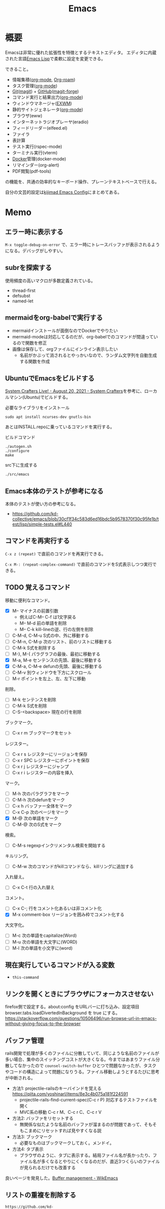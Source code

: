:PROPERTIES:
:ID:       1ad8c3d5-97ba-4905-be11-e6f2626127ad
:header-args+: :wrap :results raw
:END:
#+title: Emacs
* 概要
Emacsは非常に優れた拡張性を特徴とするテキストエディタ。
エディタに内蔵された言語[[id:c7e81fac-9f8b-4538-9851-21d4ff3c2b08][Emacs Lisp]]で柔軟に設定を変更できる。

できること。

- 情報集積([[id:7e85e3f3-a6b9-447e-9826-307a3618dac8][org-mode]], [[id:815a2c31-7ddb-40ad-bae0-f84e1cfd8de1][Org-roam]])
- タスク管理([[id:7e85e3f3-a6b9-447e-9826-307a3618dac8][org-mode]])
- [[id:90c6b715-9324-46ce-a354-63d09403b066][Git]]([[id:5ba43a42-93cb-48fa-8578-0558c757493f][magit]]) + [[id:6b889822-21f1-4a3e-9755-e3ca52fa0bc4][GitHub]]([[id:4a80d381-2620-40dc-8588-cda910c3d785][magit-forge]])
- コマンド実行と結果出力([[id:7e85e3f3-a6b9-447e-9826-307a3618dac8][org-mode]])
- ウィンドウマネージャ([[id:eb196529-bdbd-48c5-9d5b-a156fe5c2f41][EXWM]])
- 静的サイトジェネレータ([[id:7e85e3f3-a6b9-447e-9826-307a3618dac8][org-mode]])
- ブラウザ(eww)
- インターネットラジオプレーヤ(eradio)
- フィードリーダー(elfeed.el)
- ファイラ
- 表計算
- テスト実行(rspec-mode)
- ターミナル実行(vterm)
- [[id:1658782a-d331-464b-9fd7-1f8233b8b7f8][Docker]]管理(docker-mode)
- リマインダー(org-alert)
- PDF閲覧(pdf-tools)

の機能を、共通の効率的なキーボード操作、プレーンテキストベースで行える。

自分の文芸的設定は[[https://kijimad.github.io/.emacs.d/][kijimad Emacs Config]]にまとめてある。
* Memo
** エラー時に表示する
~M-x toggle-debug-on-error~ で、エラー時にトレースバッファが表示されるようになる。デバッグがしやすい。

** subrを探索する
使用頻度の高いマクロが多数定義されている。

- thread-first
- defsubst
- named-let

** mermaidをorg-babelで実行する
:PROPERTIES:
:Effort:   1:00
:END:
:LOGBOOK:
CLOCK: [2023-02-05 Sun 17:58]--[2023-02-05 Sun 18:23] =>  0:25
CLOCK: [2023-02-05 Sun 17:32]--[2023-02-05 Sun 17:57] =>  0:25
CLOCK: [2023-02-05 Sun 17:15]--[2023-02-05 Sun 17:32] =>  0:17
:END:

- mermaidインストールが面倒なのでDockerでやりたい
- mermaid-modeは対応してるのだが、org-babelでのコマンドが間違っているので関数を修正
- 画像は保存して、orgファイルにインライン表示したい
  - 名前がかぶって消されるとやっかいなので、ランダム文字列を自動生成する関数を作成

** UbuntuでEmacsをビルドする
[[https://systemcrafters.net/live-streams/august-20-2021/][System Crafters Live! - August 20, 2021 - System Crafters]]を参考に、ローカルマシン(Ubuntu)でビルドする。

#+caption: 必要なライブラリをインストール
#+begin_src shell
  sudo apt install ncurses-dev gnutls-bin
#+end_src

あとはINSTALL.repoに乗っているコマンドを実行する。

#+caption: ビルドコマンド
#+begin_src shell
./autogen.sh
./configure
make
#+end_src

#+caption: src下に生成する
#+begin_src emacs-lisp
./src/emacs
#+end_src

** Emacs本体のテストが参考になる
本体のテストが使い方の参考になる。
- https://github.com/kd-collective/emacs/blob/30cf1f34c583d6ed16bdc5b9578370f30c95fe1b/test/lisp/simple-tests.el#L440

** コマンドを再実行する
~C-x z (repeat)~ で直前のコマンドを再実行できる。

~C-x M-: (repeat-complex-command)~ で直前のコマンドをS式表示しつつ実行できる。
** TODO 覚えるコマンド
:LOGBOOK:
CLOCK: [2022-10-09 Sun 22:46]--[2022-10-09 Sun 23:11] =>  0:25
CLOCK: [2022-09-26 Mon 10:39]--[2022-09-26 Mon 11:04] =>  0:25
CLOCK: [2022-09-26 Mon 10:04]--[2022-09-26 Mon 10:29] =>  0:25
:END:
移動に便利なコマンド。

- [X] M-- マイナスの前置引数
  - 例えばC-M-- C-f は1文字戻る
  - M-- M-d 前の単語を削除
  - M-- C-k kill-lineの逆、行の左側を削除
- [ ] C-M-d, C-M-u S式の中、外に移動する
- [ ] C-M-n, C-M-p 次のリスト、前のリストに移動する
- [ ] C-M-k S式を削除する
- [ ]  M-}, M-{ パラグラフの最後、最初に移動する
- [X] M-a, M-e センテンスの先頭、最後に移動する
- [X] C-M-a, C-M-e defunの先頭、最後に移動する
- [ ] C-M-v 別ウィンドウを下方にスクロール
- [ ] M-r ポイントを左上、左、左下に移動

削除。

- [ ] M-k センテンスを削除
- [ ] C-M-k S式を削除
- [ ] C-S-<backspace> 現在の行を削除

ブックマーク。

- [ ]  C-x r m ブックマークをセット

レジスター。

- [ ] C-x r s レジスターにリージョンを保存
- [ ] C-x r SPC レジスターにポイントを保存
- [ ] C-x r j レジスターにジャンプ
- [ ] C-x r i レジスターの内容を挿入

マーク。

- [ ] M-h 次のパラグラフをマーク
- [ ] C-M-h 次のdefunをマーク
- [ ] C-x h バッファー全体をマーク
- [ ] C-x C-p 次のページをマーク
- [X] M-@ 次の単語をマーク
- [ ] C-M-@ 次のS式をマーク

検索。

- [ ] C-M-s regexpインクリメンタル検索を開始する

キルリング。

- [ ] C-M-w 次のコマンドがkillコマンドなら、killリングに追加する

入れ替え。

- [ ] C-x C-t 行の入れ替え

コメント。

- [ ] C-x C-; 行をコメント化あるいは非コメント化
- [X] M-x comment-box リージョンを囲み枠でコメント化する

大文字化。

- [ ] M-c 次の単語をcapitalize(Word)
- [ ] M-u 次の単語を大文字に(WORD)
- [ ] M-l 次の単語を小文字に(word)

** 現在実行しているコマンドが入る変数
- ~this-command~
** リンクを開くときにブラウザにフォーカスさせない
firefox側で設定する。about:config をURLバーに打ち込み、設定項目 browser.tabs.loadDivertedInBackground を true にする。
https://stackoverflow.com/questions/10506496/run-browse-url-in-emacs-without-giving-focus-to-the-browser
** バッファ管理
rails開発で処理が多くのファイルに分散していて、同じような名前のファイルが多い場合、集中のスイッチングコストが大きくなる。今まではあまりファイル分散してなかったので ~counsel-switch-buffer~ ひとつで問題なかったが、タスクやコードの構造によって問題になりうる。ファイル移動しようとするたびに思考が中断される。

- 方法1: projectile-railsのキーバインドを覚える https://qiita.com/yoshinarl/items/8e3c4b075a181f224591
  - projectile-rails-find-current-spec(C-c r P) 対応するテストファイルを開く
  - MVC系の移動 C-c r M、C-c r C、C-c r V
- 方法2: バッファをリセットする
  - 無関係な似たような名前のバッファが溜まるのが問題であって、そもそもこまめにリセットすれば見やすくなる説
- 方法3: ブックマーク
  - 必要なものはブックマークしておく。メンドイ。
- 方法4: タブ表示
  - ブラウザのように、タブに表示する。結局ファイル名が長かったり、ファイル名が多くなるとやりにくくなるのだが、直近3つくらいのファイルが見られるだけでも改善する

良いページを発見した。[[https://wikemacs.org/wiki/Buffer_management][Buffer management - WikEmacs]]
** リストの重複を削除する

#+begin_src git-permalink
https://github.com/kd-collective/emacs/blob/30cf1f34c583d6ed16bdc5b9578370f30c95fe1b/lisp/subr.el#L731-L751
#+end_src

#+RESULTS:
#+begin_results emacs-lisp
(defun delete-dups (list)
  "Destructively remove `equal' duplicates from LIST.
Store the result in LIST and return it.  LIST must be a proper list.
Of several `equal' occurrences of an element in LIST, the first
one is kept.  See `seq-uniq' for non-destructive operation."
  (let ((l (length list)))
    (if (> l 100)
        (let ((hash (make-hash-table :test #'equal :size l))
              (tail list) retail)
          (puthash (car list) t hash)
          (while (setq retail (cdr tail))
            (let ((elt (car retail)))
              (if (gethash elt hash)
                  (setcdr tail (cdr retail))
                (puthash elt t hash)
                (setq tail retail)))))
      (let ((tail list))
        (while tail
          (setcdr tail (delete (car tail) (cdr tail)))
          (setq tail (cdr tail))))))
  list)
#+end_results

*** 100以下の処理

リストの長さによって処理が分岐していることがわかる。まず100行以下での処理を見る。

#+caption: 100行以下の処理
#+begin_src emacs-lisp
(let ((tail list))
        (while tail
          (setcdr tail (delete (car tail) (cdr tail)))
          (setq tail (cdr tail))))
#+end_src

これで重複削除になるのか、と不思議な感じがする。不明な関数を調べる。

*** setcdr
[[https://ayatakesi.github.io/emacs/24.5/elisp_html/Setcdr.html][Setcdr (GNU Emacs Lisp Reference Manual)]]

setcdrが非常に重要な処理をしているように見えるので調べる。

#+begin_src emacs-lisp
  (setq x '(1 2 3))
  (setcdr x '(4))
  x
#+end_src

#+RESULTS:
#+begin_results
(1 4)
#+end_results

コンスセルのcdrを変更することで、他のリストに置き換える働きをする。

*** delete

#+begin_src emacs-lisp
  (setq x '(1 2 3 4))
  (delete x '(3))
  x
#+end_src

#+RESULTS:
#+begin_results
(1 2 3 4)
#+end_results

*** 処理に戻る

本筋に戻る。

#+caption: 抜粋。削除
#+begin_src emacs-lisp
  (delete (car tail) (cdr tail))
#+end_src

は、値を決めて(car tail)、それをリストから取り除く。
例) '(1 1 2 3) -> '(2 3) になる。carの1を取り上げて、cdrに含まれる1を削除する。

#+caption: 抜粋。連結
#+begin_src emacs-lisp
(setcdr tail (delete (car tail) (cdr tail)))
#+end_src

そしてsetcdrによって、1つになった値と残りの値を連結する。
'(1) + '(2 3) -> '(1 2 3)

#+caption: 次ループに向けて
#+begin_src emacs-lisp
(setq tail (cdr tail))
#+end_src

次の値を計算するために、単独になった値を除いたリストにする。
'(1 2 3) -> '(2 3)

ここでは、tailだけが次の計算に向けて再代入されたのであって、値の元になったlistは再代入されずに'(1 2 3)が入ったままになっている。すべての計算が終わったあとlistを評価すれば、望みの値が得られる。tailはループ用で、最終的にnilになる。

*** ハッシュテーブルを使うバージョン

リストの要素が100より大きいとき、ハッシュテーブルを使う実装になっている。100は何基準だろうか。

#+caption: ハッシュテーブルを使う
#+begin_src emacs-lisp
  (let ((hash (make-hash-table :test #'equal :size l))
        (tail list) retail)
    (puthash (car list) t hash)
    (while (setq retail (cdr tail))
      (let ((elt (car retail)))
        (if (gethash elt hash)
            (setcdr tail (cdr retail))
          (puthash elt t hash)
          (setq tail retail)))))
#+end_src

- ハッシュにすでに入っている値であれば、その要素を取り除いて次の探索へ
- ハッシュに入っていなければ登録して次の探索

この方法だとループは多いけど、メモリ消費がとても少ないということか。一度のループで比較するのは最初の要素とハッシュの要素だけだ。

** インライン展開するdefsubst
[[https://www.mew.org/~kazu/doc/elisp/defsubst.html][Emacs Lisp]]
defsubstで定義した関数はbyte compileのときにインライン展開される。つまり、コンパイルして関数実行時の関数呼び出しのコストがなくなり高速になる。頻繁に用いられる小さな関数で有効。

#+caption: defunで定義した場合は、lst plus2と、関数名がそのまま表示され、インライン展開されない
#+begin_src emacs-lisp
  (defun plus2 (x)
    (+ x 2))
  (byte-compile 'plus2)

  (defun foo (lst)
    (plus2 lst))
  (byte-compile 'foo)
#+end_src
p
#+RESULTS:
#+begin_results
#[(lst) "\301!\207" [lst plus2] 2]
#+end_results

#+caption: plus2をdefsubstに変更する。関数の中身lst x 2とインライン展開されていることがわかる
#+begin_src emacs-lisp
  (defsubst plus2 (x)
    (+ x 2))
  (byte-compile 'plus2)

  (defun foo (lst)
    (plus2 lst))
  (byte-compile 'foo)
#+end_src

#+RESULTS:
#+begin_results
#[(lst) "\211\302\\)\207" [lst x 2] 3]
#+end_results

#+caption: optimizerをつけていることがわかる
#+begin_src git-permalink
https://github.com/kd-collective/emacs/blob/30cf1f34c583d6ed16bdc5b9578370f30c95fe1b/lisp/emacs-lisp/byte-run.el#L480-L495
#+end_src

#+RESULTS:
#+begin_results emacs-lisp
(defmacro defsubst (name arglist &rest body)
  "Define an inline function.  The syntax is just like that of `defun'.

\(fn NAME ARGLIST &optional DOCSTRING DECL &rest BODY)"
  (declare (debug defun) (doc-string 3) (indent 2))
  (or (memq (get name 'byte-optimizer)
	    '(nil byte-compile-inline-expand))
      (error "`%s' is a primitive" name))
  `(prog1
       (defun ,name ,arglist ,@body)
     (eval-and-compile
       ;; Never native-compile defsubsts as we need the byte
       ;; definition in `byte-compile-unfold-bcf' to perform the
       ;; inlining (Bug#42664, Bug#43280, Bug#44209).
       ,(byte-run--set-speed name nil -1)
       (put ',name 'byte-optimizer 'byte-compile-inline-expand))))
#+end_results

** 編集関数ファイルsimple.el
/lisp/simple.elには基本的な編集関数がある。

#+begin_src git-permalink
https://github.com/kd-collective/emacs/blob/30cf1f34c583d6ed16bdc5b9578370f30c95fe1b/lisp/simple.el#L1
#+end_src

#+RESULTS:
#+begin_results
;;; simple.el --- basic editing commands for Emacs  -*- lexical-binding: t -*-
#+end_results

** 正規表現置換
入れ替えとかしたい。
** 検索結果に対する置換 counsel-git-grep-query-replace
counsel-git-grep したあとに counsel-git-grep-query-replace(M-q)することで、git grepした結果に対して置換をかけられる。
** message関数はどう動いているか
CLOSED: [2022-07-17 Sun 23:43]
:LOGBOOK:
CLOCK: [2022-07-17 Sun 23:19]--[2022-07-17 Sun 23:43] =>  0:24
CLOCK: [2022-07-17 Sun 22:50]--[2022-07-17 Sun 23:15] =>  0:25
CLOCK: [2022-07-15 Fri 00:01]--[2022-07-15 Fri 00:26] =>  0:25
CLOCK: [2022-07-12 Tue 23:44]--[2022-07-13 Wed 00:09] =>  0:25
:END:

message関数はメッセージをmessageバッファ、モードラインに表示する関数である。フォーマットを指定できる機能もある。これはどうやって動いているのだろうか。Lispの形をしたC言語で定義されている。

#+caption: コード。読みやすくするためにコメントを削除・追加している
#+begin_src git-permalink
https://github.com/kd-collective/emacs/blob/d983e080e027bd7b680b1e40ccfa0c71d6a3cd94/src/editfns.c#L2849-L2884
#+end_src

#+RESULTS:
#+begin_results C
DEFUN ("message", Fmessage, Smessage, 1, MANY, 0,
       doc: /* Display a message at the bottom of the screen.
  (ptrdiff_t nargs, Lisp_Object *args)
{
  if (NILP (args[0])
      || (STRINGP (args[0])
	  && SBYTES (args[0]) == 0))
    {
      ;; 最初の引数(表示文字列)がないときはクリア
      message1 (0);
      return args[0];
    }
  else
    ;; 引数があるとき、オプションをLisp Objectにして関数に渡す
    {
      Lisp_Object val = Fformat_message (nargs, args); ;; フォーマット
      message3 (val); ;; 表示
      return val;;
    }
}
#+end_results

文字列のときはそのまま表示し、フォーマットが必要なときはフォーマットする、ということか。message3とmessage1の違いは何。この関数名の意味。

#+caption: messageの定義
#+begin_src git-permalink
https://github.com/kd-collective/emacs/blob/d983e080e027bd7b680b1e40ccfa0c71d6a3cd94/src/xdisp.c#L11588-L11608
#+end_src

#+RESULTS:
#+begin_results C
void
message3 (Lisp_Object m)
{
  clear_message (true, true); // メッセージ削除
  cancel_echoing (); // エコーエリアをリセット

  /* First flush out any partial line written with print.  */
  message_log_maybe_newline ();
  if (STRINGP (m))
    {
      ptrdiff_t nbytes = SBYTES (m);
      bool multibyte = STRING_MULTIBYTE (m);
      char *buffer;
      USE_SAFE_ALLOCA;
      SAFE_ALLOCA_STRING (buffer, m);
      message_dolog (buffer, nbytes, true, multibyte); // 本筋の処理
      SAFE_FREE ();
    }
  if (! inhibit_message)
    message3_nolog (m);
}
#+end_results

本筋はmessage_dologを呼ぶこと。ほかはそのための準備とか、オプションに対応してる部分。

#+caption: message1はmessage3によって定義される
#+begin_src git-permalink
https://github.com/kd-collective/emacs/blob/d983e080e027bd7b680b1e40ccfa0c71d6a3cd94/src/xdisp.c#L11693-L11697
#+end_src

#+RESULTS:
#+begin_results C
void
message1 (const char *m)
{
  message3 (m ? build_unibyte_string (m) : Qnil);
}
#+end_results

#+caption: 改行を入れる処理。message_dologに空文字と改行オプションを指定して、改行する
#+begin_src git-permalink
https://github.com/kd-collective/emacs/blob/30cf1f34c583d6ed16bdc5b9578370f30c95fe1b/src/xdisp.c#L11430-L11435
#+end_src

#+RESULTS:
#+begin_results C
void
message_log_maybe_newline (void)
{
  if (message_log_need_newline)
    message_dolog ("", 0, true, false);
}
#+end_results

#+caption: message_dologする前に呼び出してる関数
#+begin_src git-permalink
https://github.com/kd-collective/emacs/blob/30cf1f34c583d6ed16bdc5b9578370f30c95fe1b/src/lisp.h#L5292-L5294
#+end_src

#+RESULTS:
#+begin_results C
#define USE_SAFE_ALLOCA			\
  ptrdiff_t sa_avail = MAX_ALLOCA;	\
  specpdl_ref sa_count = SPECPDL_INDEX ()
#+end_results

#+caption: message_dologする前に呼び出してる関数2。memcpyでメモリをコピーする
#+begin_src git-permalink
https://github.com/kd-collective/emacs/blob/30cf1f34c583d6ed16bdc5b9578370f30c95fe1b/src/lisp.h#L5319-L5325
#+end_src

#+RESULTS:
#+begin_results C
/* SAFE_ALLOCA_STRING allocates a C copy of a Lisp string.  */

#define SAFE_ALLOCA_STRING(ptr, string)			\
  do {							\
    (ptr) = SAFE_ALLOCA (SBYTES (string) + 1);		\
    memcpy (ptr, SDATA (string), SBYTES (string) + 1);	\
  } while (false)
#+end_results

#+caption: メッセージログに追加する関数。長い
#+begin_src git-permalink
https://github.com/kd-collective/emacs/blob/30cf1f34c583d6ed16bdc5b9578370f30c95fe1b/src/xdisp.c#L11438-L11633
#+end_src

#+RESULTS:
#+begin_results C
/* Add a string M of length NBYTES to the message log, optionally
   terminated with a newline when NLFLAG is true.  MULTIBYTE, if
   true, means interpret the contents of M as multibyte.  This
   function calls low-level routines in order to bypass text property
   hooks, etc. which might not be safe to run.

   This may GC (insert may run before/after change hooks),
   so the buffer M must NOT point to a Lisp string.  */

void
message_dolog (const char *m, ptrdiff_t nbytes, bool nlflag, bool multibyte)
{
  const unsigned char *msg = (const unsigned char *) m;

  if (!NILP (Vmemory_full))
    return;

  if (!NILP (Vmessage_log_max))
    {
      struct buffer *oldbuf;
      Lisp_Object oldpoint, oldbegv, oldzv;
      int old_windows_or_buffers_changed = windows_or_buffers_changed;
      ptrdiff_t point_at_end = 0;
      ptrdiff_t zv_at_end = 0;
      Lisp_Object old_deactivate_mark;

      old_deactivate_mark = Vdeactivate_mark;
      oldbuf = current_buffer;

      /* Sanity check, in case the variable has been set to something
	 invalid.  */
      if (! STRINGP (Vmessages_buffer_name))
	Vmessages_buffer_name = build_string ("*Messages*");
      /* Ensure the Messages buffer exists, and switch to it.
         If we created it, set the major-mode.  */
      bool newbuffer = NILP (Fget_buffer (Vmessages_buffer_name));
      Fset_buffer (Fget_buffer_create (Vmessages_buffer_name, Qnil));
      if (newbuffer
	  && !NILP (Ffboundp (intern ("messages-buffer-mode"))))
	call0 (intern ("messages-buffer-mode"));

      bset_undo_list (current_buffer, Qt);
      bset_cache_long_scans (current_buffer, Qnil);

      oldpoint = message_dolog_marker1;
      set_marker_restricted_both (oldpoint, Qnil, PT, PT_BYTE);
      oldbegv = message_dolog_marker2;
      set_marker_restricted_both (oldbegv, Qnil, BEGV, BEGV_BYTE);
      oldzv = message_dolog_marker3;
      set_marker_restricted_both (oldzv, Qnil, ZV, ZV_BYTE);

      if (PT == Z)
	point_at_end = 1;
      if (ZV == Z)
	zv_at_end = 1;

      BEGV = BEG;
      BEGV_BYTE = BEG_BYTE;
      ZV = Z;
      ZV_BYTE = Z_BYTE;
      TEMP_SET_PT_BOTH (Z, Z_BYTE);

      /* Insert the string--maybe converting multibyte to single byte
	 or vice versa, so that all the text fits the buffer.  */
      if (multibyte
	  && NILP (BVAR (current_buffer, enable_multibyte_characters)))
	{
	  /* Convert a multibyte string to single-byte
	     for the *Message* buffer.  */
	  for (ptrdiff_t i = 0; i < nbytes; )
	    {
	      int char_bytes, c = check_char_and_length (msg + i, &char_bytes);
	      char work = CHAR_TO_BYTE8 (c);
	      insert_1_both (&work, 1, 1, true, false, false);
	      i += char_bytes;
	    }
	}
      else if (! multibyte
	       && ! NILP (BVAR (current_buffer, enable_multibyte_characters)))
	{
	  /* Convert a single-byte string to multibyte
	     for the *Message* buffer.  */
	  for (ptrdiff_t i = 0; i < nbytes; i++)
	    {
	      int c = make_char_multibyte (msg[i]);
	      unsigned char str[MAX_MULTIBYTE_LENGTH];
	      int char_bytes = CHAR_STRING (c, str);
	      insert_1_both ((char *) str, 1, char_bytes, true, false, false);
	    }
	}
      else if (nbytes)
	insert_1_both (m, chars_in_text (msg, nbytes), nbytes,
		       true, false, false);

      if (nlflag)
	{
	  ptrdiff_t this_bol, this_bol_byte, prev_bol, prev_bol_byte;
	  intmax_t dups;

          /* Since we call del_range_both passing false for PREPARE,
             we aren't prepared to run modification hooks (we could
             end up calling modification hooks from another buffer and
             only with AFTER=t, Bug#21824).  */
          specpdl_ref count = SPECPDL_INDEX ();
          specbind (Qinhibit_modification_hooks, Qt);

	  insert_1_both ("\n", 1, 1, true, false, false);

	  scan_newline (Z, Z_BYTE, BEG, BEG_BYTE, -2, false);
	  this_bol = PT;
	  this_bol_byte = PT_BYTE;

	  /* See if this line duplicates the previous one.
	     If so, combine duplicates.  */
	  if (this_bol > BEG)
	    {
	      scan_newline (PT, PT_BYTE, BEG, BEG_BYTE, -2, false);
	      prev_bol = PT;
	      prev_bol_byte = PT_BYTE;

	      dups = message_log_check_duplicate (prev_bol_byte,
                                                  this_bol_byte);
	      if (dups)
		{
		  del_range_both (prev_bol, prev_bol_byte,
				  this_bol, this_bol_byte, false);
		  if (dups > 1)
		    {
		      char dupstr[sizeof " [ times]"
				  + INT_STRLEN_BOUND (dups)];

		      /* If you change this format, don't forget to also
			 change message_log_check_duplicate.  */
		      int duplen = sprintf (dupstr, " [%"PRIdMAX" times]",
					    dups);
		      TEMP_SET_PT_BOTH (Z - 1, Z_BYTE - 1);
		      insert_1_both (dupstr, duplen, duplen,
				     true, false, true);
		    }
		}
	    }

	  /* If we have more than the desired maximum number of lines
	     in the *Messages* buffer now, delete the oldest ones.
	     This is safe because we don't have undo in this buffer.  */

	  if (FIXNATP (Vmessage_log_max))
	    {
	      scan_newline (Z, Z_BYTE, BEG, BEG_BYTE,
			    -XFIXNAT (Vmessage_log_max) - 1, false);
	      del_range_both (BEG, BEG_BYTE, PT, PT_BYTE, false);
	    }

          unbind_to (count, Qnil);
	}
      BEGV = marker_position (oldbegv);
      BEGV_BYTE = marker_byte_position (oldbegv);

      if (zv_at_end)
	{
	  ZV = Z;
	  ZV_BYTE = Z_BYTE;
	}
      else
	{
	  ZV = marker_position (oldzv);
	  ZV_BYTE = marker_byte_position (oldzv);
	}

      if (point_at_end)
	TEMP_SET_PT_BOTH (Z, Z_BYTE);
      else
	/* We can't do Fgoto_char (oldpoint) because it will run some
           Lisp code.  */
	TEMP_SET_PT_BOTH (marker_position (oldpoint),
			  marker_byte_position (oldpoint));

      unchain_marker (XMARKER (oldpoint));
      unchain_marker (XMARKER (oldbegv));
      unchain_marker (XMARKER (oldzv));

      /* We called insert_1_both above with its 5th argument (PREPARE)
	 false, which prevents insert_1_both from calling
	 prepare_to_modify_buffer, which in turns prevents us from
	 incrementing windows_or_buffers_changed even if *Messages* is
	 shown in some window.  So we must manually set
	 windows_or_buffers_changed here to make up for that.  */
      windows_or_buffers_changed = old_windows_or_buffers_changed;
      bset_redisplay (current_buffer);

      set_buffer_internal (oldbuf);

      message_log_need_newline = !nlflag;
      Vdeactivate_mark = old_deactivate_mark;
    }
}
#+end_results

** TODO 起動時何をやっているのか                                     :DontKnow:
いろいろ走るけど、何をしているのだろう。
** TODO C部分の定義方法の違い                                    :DontKnow:
同じC言語部分のソースコードでも、DEFUNを使ってlisp風に書かれたコードと、生のCっぽく書かれたものがある。違いはなにか。

#+caption: message3関数の定義
#+begin_src c
void
message3 (Lisp_Object m)
{
  clear_message (true, true);
#+end_src

#+caption: message関数の定義
#+begin_src C
DEFUN ("message", Fmessage, Smessage, 1, MANY, 0,
       doc: /* Display a message at the bottom of the screen.
#+end_src
** 本体コードを読む
:LOGBOOK:
CLOCK: [2022-07-10 Sun 23:19]--[2022-07-10 Sun 23:44] =>  0:25
CLOCK: [2022-07-10 Sun 21:41]--[2022-07-10 Sun 22:06] =>  0:25
CLOCK: [2022-07-10 Sun 16:57]--[2022-07-10 Sun 17:22] =>  0:25
CLOCK: [2022-07-10 Sun 16:28]--[2022-07-10 Sun 16:53] =>  0:25
CLOCK: [2022-07-10 Sun 15:39]--[2022-07-10 Sun 15:55] =>  0:16
CLOCK: [2022-07-10 Sun 12:13]--[2022-07-10 Sun 12:30] =>  0:17
CLOCK: [2022-07-10 Sun 11:48]--[2022-07-10 Sun 12:13] =>  0:25
CLOCK: [2022-07-09 Sat 23:36]--[2022-07-10 Sun 00:01] =>  0:25
CLOCK: [2022-07-09 Sat 23:00]--[2022-07-09 Sat 23:25] =>  0:25
CLOCK: [2022-07-09 Sat 22:23]--[2022-07-09 Sat 22:48] =>  0:25
:END:

https://systemcrafters.net/live-streams/august-20-2021/
まずビルドする。

#+caption: Guix環境の場合
#+begin_src shell
  guix environment --pure emacs-next --ad-hoc git
#+end_src

ほとんどは[[id:c7e81fac-9f8b-4538-9851-21d4ff3c2b08][Emacs Lisp]]で書かれている。コアな部分は[[id:656a0aa4-e5d3-416f-82d5-f909558d0639][C language]]。
~src/*~ にはCのコードがある。
~src/lisp.h~ は[[id:c7e81fac-9f8b-4538-9851-21d4ff3c2b08][Emacs Lisp]]そのもののコードで重要。

[[https://www.reddit.com/r/emacs/comments/7i2alo/how_to_read_and_understand_gnu_emacs_source_code/][How to read (and understand) GNU Emacs source code? : emacs]]

コードの読み方の参考。
[[https://solist.work/blog/posts/git-history-tool/][ソースコードの読み方 - Solist Work Blog]]
** プロセス管理
最初から入っている ~proced~ が便利。一覧に加えてkillもできる。
** デフォルトの動的補完 dabbrev
dabbrevはEmacsデフォルトの補完機能。大雑把で高速。
dabbrev-expand (M-/)
** デフォルトの定義探す系 xref
- xref-find-definitions (M-.) :: 定義ジャンプ
- xref-find-references (M-?) :: 参照箇所(使われてるところ)にジャンプ

lspと接続しているとそっちを使って辿るようだ。
** LSP設定
:LOGBOOK:
CLOCK: [2022-03-05 Sat 17:14]--[2022-03-05 Sat 17:39] =>  0:25
:END:
[[id:eb807577-cd69-478c-8f82-264243c67354][LSP]]を設定する。

- lsp-modeは[[id:eb807577-cd69-478c-8f82-264243c67354][LSP]]全般を扱うパッケージである。lsp-install-serverで各プログラミング言語の[[id:eb807577-cd69-478c-8f82-264243c67354][LSP]] serverをダウンロード・起動することで有効化できる。
- lsp-ui-modeはlsp-modeのグラフィック面を強化するパッケージである(optional)。ドキュメント表示、エラー表示などができるようになる

[[id:b2f63c13-4b30-481c-9c95-8abe388254fd][Scala]]の[[id:eb807577-cd69-478c-8f82-264243c67354][LSP]]サーバーであるmetalsはGPGエラーでインストールできない状態だった。
~(setq lsp-verify-signature nil)~ するとインストールできる。

https://github.com/coursier/coursier/issues/2346
** corfu設定
:LOGBOOK:
CLOCK: [2022-03-05 Sat 18:23]--[2022-03-05 Sat 18:48] =>  0:25
CLOCK: [2022-03-05 Sat 11:28]--[2022-03-05 Sat 11:53] =>  0:25
CLOCK: [2022-03-05 Sat 10:53]--[2022-03-05 Sat 11:18] =>  0:25
CLOCK: [2022-03-05 Sat 10:30]--[2022-03-05 Sat 10:53] =>  0:23
CLOCK: [2022-03-05 Sat 09:54]--[2022-03-05 Sat 10:19] =>  0:25
:END:
- ミニマルなパッケージを組み合わせる方法が主流である。
- 各パッケージの概要: https://tam5917.hatenablog.com/entry/2022/02/05/141115
** git-timemachineで歴史を見る
[[https://github.com/emacsmirror/git-timemachine][emacsmirror/git-timemachine: Walk through git revisions of a file]]
~git-timemachine~ を使うと、ファイルごとで軽々とコミットを辿れて楽しい。すごいのにあまり有名ではないよう。

- n で次のコミット、p で前のコミットに移る。
- c でコミット内容を見る。ファイルビューではコミット時点のファイルだけなので、差分をみたいときにはこっちを使う。

** faceを調べる
M-x list-faces-display
** diredでzip展開
dired-modeで Z ... ~dired-do-compress~ で展開か圧縮できる。
** 矩形選択する
~rectangle-mark-mode~ -- C-x SPC
で矩形選択できる。

back-button-modeのキーバインドが衝突してたのでback-button-modeの方を無効化。

#+caption: 無効化
#+begin_src emacs-lisp
(define-key back-button-mode-map (kbd "C-x SPC") nil)
#+end_src
** pdf-tools
pdf-toolsはEmacs内でPDFを閲覧できるパッケージ。
インストールしても、しばらくすると利用不可になってることがあるのでinstallしなおす。
インストールするとdiredから選択するとpdf-toolsが使われる。

#+caption: インストールする
#+begin_src emacs-lisp
(pdf-tools-install)
#+end_src
** ivy-occurで一括置換する
occurの特徴はeでedit-modeに入れる点。一覧にして複数ファイルをそのまま置換できる。

プロジェクトのファイルにすべてに対してoccurしたいとき。
~counsel-git-grep~ して絞り込んだものに対して ~(ivy-occur)~ = ~C-c C-o~ でoccurできる。

edit-modeに入るには。
~(ivy-wgrep-change-to-wgrep-mode)~ = ~C-x C-q~
occurでの変更をコミットするには。
~C-x C-s~ 。覚えにくい。
** 絵文字挿入
~C-x 8 return~
** elisp-refs
[[https://github.com/Wilfred/elisp-refs][Wilfred/elisp-refs: semantic code search for emacs lisp]]
関数や変数の参照を見つけるパッケージ。
じっさいに使われている例を探し出すことができる。

#+caption: popで検索してみた例
#+begin_src emacs-lisp
File: /gnu/store/lnwgc4ww47vkq2wv2ay3rdm0ppnmgyfy-emacs-27.2/share/emacs/27.2/lisp/format.el.gz
(setq prop (pop props))

File: /gnu/store/lnwgc4ww47vkq2wv2ay3rdm0ppnmgyfy-emacs-27.2/share/emacs/27.2/lisp/window.el.gz
(let ((window (pop window-state-put-stale-windows)))
#+end_src
** キーバインドの一覧を出力するコマンド
キーバインドの一覧を出力するコマンド。
~make-command-summary~ 。
** 複数行に空白挿入
複数行一気に空白を挿入してインデントを整えるとき。
~C-x C-i~ で挿入モードにあるのであとは方向キーで微調整できる。
** 文字コード変更
改行コードなどで問題が生じたとき。^Mが表示されるとか。
~C-x RET f utf-8-unix~
で文字コードを変更して保存する。
** カウントダウンタイマー
カップ麺の3分を測りたい、みたいなとき。
~(org-timer-set-timer)~
** company-documentation
Company is input complement package.
Read document on complementation list.
~Ctrl + Shift + h~
** vtermのbash_profileを設定する
#+caption: .bash_profile
#+begin_src shell
if [[ "$INSIDE_EMACS" = 'vterm' ]] \
    && [[ -n ${EMACS_VTERM_PATH} ]] \
    && [[ -f ${EMACS_VTERM_PATH}/etc/emacs-vterm-bash.sh ]]; then
    source ${EMACS_VTERM_PATH}/etc/emacs-vterm-bash.sh
fi
#+end_src
[[https://naokton.hatenablog.com/entry/2020/12/08/150130][vterm-modeを使う - technokton]]
** パッケージのソースコードメモ
- org-lint
  - https://github.com/kijimaD/emacs/blob/master/lisp/org/org-lint.el#L124
- interactive
  - https://github.com/kijimaD/emacs/blob/master/src/callint.c#L37
- defun
  - https://github.com/kijimaD/emacs/blob/master/lisp/emacs-lisp/byte-run.el#L280
  - https://github.com/kijimaD/emacs/blob/master/lisp/emacs-lisp/cl-macs.el#L339
** projectile-toggle-between-implementation-and-test (~C-c p t~)
テストとプロダクトコードを切り替える。
** (magit-topic)
一覧でPRとIssueにアクセスできると行き来がしやすそう。
Forgeのトピック間移動がhelmでできたらいいのにな。
** [[id:7dab097c-60ba-43b9-949f-c58bf3151aa8][MySQL]]と接続して[[id:8b69b8d4-1612-4dc5-8412-96b431fdd101][SQL]]を直に実行する
#+begin_src
M-x customize-variable RET sql-connection-alist RET ...
M-x sql-connect
open buffer...
M-x sql-mode
M-x sql-set-sqli-buffer RET
sql-send-buffer (C-c C-b)
sqlup-capitalize-keywords-in-region (C-c u)
#+end_src
** Macでの置換
- Macでは ~query-replace~ (~M-%~)が奪われて押せないので、 ~query-replace-regexp~ (~C-M-%~)する。
** spring [[id:afccf86d-70b8-44c0-86a8-cdac25f7dfd3][RSpec]]
[[id:e04aa1a3-509c-45b2-ac64-53d69c961214][Rails]]でspringを走らせておくと[[id:afccf86d-70b8-44c0-86a8-cdac25f7dfd3][RSpec]]が高速に動作する。

いつのまにかEmacsでspringが動かなくなっていた。コマンドでは ~spring rspec~ などで動かせるが、Emacsではふつうの ~bundle exec ...~ になっていた。前は早くできていたはず。ネットの記事を参考に修正した。

#+begin_quote
emacsのrspec-modeで、上記のようにしてspringを使うと、自動ではspringがONにならない。 これはtmpにpidファイルが作られないため。 強制的にspringを使うには、次のように設定する。
#+end_quote

  #+begin_src emacs-lisp
  (require 'rspec-mode)
  (defun rspec-spring-p ()
    (and rspec-use-spring-when-possible
         (stringp (executable-find "spring"))))
  #+end_src

springを自動で検出してくれるらしい(何より今までできてた)。
~spring status~ でspringが動いてるかチェックする。動いてなかったら ~spring rspec~ する。
** デバッグ起動する
#+begin_src shell
$ emacs -q
# init読み込まない
$ emacs --debug-init
# デバッグモードで起動する
#+end_src
** [[id:fa497359-ae3f-494a-b24a-9822eefe67ad][System Crafters]] IRC
#+begin_quote
erc-tls
irc.libera.chat
6697
/join #systemcrafters
#+end_quote
** mermaid.jsをEmacsで使う
mermaidはプレーンテキストで図を作れるツール。[[id:a6980e15-ecee-466e-9ea7-2c0210243c0d][JavaScript]]で書かれている。
これをEmacsで扱えるようにするのがmermaid-mode。

- https://github.com/abrochard/mermaid-mode

#+begin_src shell
npm install -g @mermaid-js/mermaid-cli
#+end_src
して、C-cで画像にコンパイルできる。
** 各Window managerでEmacs風キーバインドにする
- https://linuxfan.info/linux-emacs-keybindings-matome

#+begin_src shell
  # gnome
  gsettings set org.gnome.desktop.interface gtk-key-theme Emacs
  # MATE
  gsettings set org.mate.interface gtk-key-theme Emacs
  # Cinnamon
  gsettings set org.cinnamon.desktop.interface gtk-key-theme Emacs
#+end_src
** counsel-find-fileで新しいファイルを作る
補完選択になってしまって新しくファイルが作れないときは、C-M-jで新規作成できる。

counselのリポジトリのREADMEの最後に書かれてた。
#+begin_src emacs-lisp
(setq ivy-use-selectable-prompt t)
#+end_src
をすると上下選択できるようになる。
選択一覧にはでないのでわかりにくい。
** blame系関数
- ~vc-annotate~
- ~magit-blame~
- ~blamer~
** keybinding一覧
~(make-command-summary)~ や ~(describe-bindings)~ で生成できる。
** リンクを開くときにブラウザにフォーカスさせない
firefox側で設定する。about:config をURLバーに打ち込み、設定項目 browser.tabs.loadDivertedInBackground を true にする。
https://stackoverflow.com/questions/10506496/run-browse-url-in-emacs-without-giving-focus-to-the-browser
* Tasks
** TODO [[https://dl.acm.org/doi/pdf/10.1145/3386324][Evolution of Emacs Lisp]]
Emacs Lispの進歩。
** TODO [[https://github.com/melpa/melpa/pull/8574][Add persist-state package by bram85 · Pull Request #8574 · melpa/melpa]]
Package-Versionは不要になった。
** TODO textlintのパッケージを作る
今のところ、ない。
** TODO マシンごとの分岐をする
- 仕事用とプライベート用の違い
- デスクトップとラップトップの違い
- モニター解像度の違い

があるので、判定できるようにする。
** TODO denoteを読む
シンプルなノートパッケージ。
** TODO rfc-modeを読む
rfcドキュメントを読むモード。あまり変化しない特定のドキュメントに特化したモードは便利そう。
** TODO hydraはどうやって登録キーをマップに登録しているか        :DontKnow:
:LOGBOOK:
CLOCK: [2022-08-10 Wed 11:08]--[2022-08-10 Wed 11:33] =>  0:25
:END:
アルファベットで指定して初期化するだけでメニュー表示に追加し、キーバインドを作成する。これはどうやっているか。hydra起動中はキーバインドが一切衝突しないのも気になる。

#+caption: hydraメニュー定義の例
#+begin_src emacs-lisp
  (defhydra hydra-zoom (global-map "<f2>")
    "zoom"
    ("g" text-scale-increase "in")
    ("l" text-scale-decrease "out"))
#+end_src

#+caption: ポップ中のキーバインドを限定してそうな部分
#+begin_src git-permalink
https://github.com/kd-collective/hydra/blob/2d553787aca1aceb3e6927e426200e9bb9f056f1/hydra.el#L160-L161
#+end_src

#+RESULTS:
#+begin_results
      (when overriding-terminal-local-map
        (internal-pop-keymap hydra-curr-map 'overriding-terminal-local-map))))
#+end_results

** TODO バッファ管理
rails開発で処理が多くのファイルに分散していて、同じような名前のファイルが多い場合、集中のスイッチングコストが大きくなる。今まではあまりファイル分散してなかったので ~counsel-switch-buffer~ ひとつで問題なかったが、タスクやコードの構造によって問題になりうる。ファイル移動しようとするたびに思考が中断される。

- 方法1: projectile-railsのキーバインドを覚える https://qiita.com/yoshinarl/items/8e3c4b075a181f224591
  - projectile-rails-find-current-spec(C-c r P) 対応するテストファイルを開く
  - MVC系の移動 C-c r M、C-c r C、C-c r V
- 方法2: バッファをリセットする
  - 無関係な似たような名前のバッファが溜まるのが問題であって、そもそもこまめにリセットすれば見やすくなる説
- 方法3: ブックマーク
  - 必要なものはブックマークしておく。メンドイ。
- 方法4: タブ表示
  - ブラウザのように、タブに表示する。結局ファイル名が長かったり、ファイル名が多くなるとやりにくくなるのだが、直近3つくらいのファイルが見られるだけでも改善する

良いページを発見した。[[https://wikemacs.org/wiki/Buffer_management][Buffer management - WikEmacs]]

** TODO [[https://daregada.sakuraweb.com/paredit_tutorial_ja.html][ParEdit チュートリアル]]
すごい便利らしいのでやってみる。
** TODO use-packageでパッケージ設定を書き直す
パッケージごとの設定がわかりづらい状態なので、書き直す。とくにhook、keybindあたりはあちこちに散らかっている。
** TODO 今日の残り時間をゲージで表示する
時計より視覚的にわかりやすそうなので、polybarで出すようにしよう。
** TODO recompileが別ウィンドウで立ち上がるようにする
recompileは直前のcompilationの再実行関数。
実行して別ウィンドウのバッファが残るはずなのだが、何かウィンドウに関するパッケージを入れたせいで挙動が変わっている。
消えてしまう。
** TODO 正規表現置換が2度目以降失敗する
プログラム関係のmodeで起こることを確認(orgでは起こらない)。
#+begin_quote
  vr--perform-query-replace: Match data clobbered by buffer modification hooks
#+end_quote
** TODO Slackを見られるようにする
** TODO mailを読めるようにする
** TODO Vtermのログ件数を増やす
** TODO [[https://solist.work/blog/posts/git-history-tool/][ソースコードの読み方 - Solist Work Blog]]
Emacs, Magitで解説している。
** TODO [[https://dev.classmethod.jp/articles/emacs-multiple-cursors/][複数カーソルを操作するパッケージ multiple-cursors.el のご紹介 | DevelopersIO]]
** TODO .emacs.d整理
package管理もちゃんと使って設定したい。

- leaf https://qiita.com/conao3/items/dc88bdadb0523ef95878
** TODO wikipediaを直に検索できるようにする
** TODO popper(emacs package)
ウィンドウの出る方法を設定できるパッケージ。
** TODO shackle.el設定
** TODO EmacsとレプリカDB接続
ローカルではできるが、SSHを使う方法がわかっていない。
SQLを打つときに不便なので。
** TODO lsp-mode が何かと競合する
消したときに近くの矩形が消されてしまう謎の挙動。
** TODO プロジェクトファイル限定のswitch-buffer。
projectile-switch-to-buffer (C-c p b)
** TODO キーバインドの一覧を表示
<F1> b
** TODO プロジェクトをag検索
projectile-ag (~C-c p s s~)
** TODO vtermでカッコが入力できない
vtermは互換性が高い[[id:585d3b5e-989d-4363-bcc3-894402fcfcf9][Shell]]のターミナルパッケージ。

カッコを自動入力するモードにしていると入力できなる。
なのでカッコ関係はコピペする羽目になる。
** TODO ~highlight-indent-guides-mode~ でコピペしたときにおかしい
~highlight-indent-guides-mode~ でコピペしたときに表示がおかしい。
faceまでコピーするから仕方ないのかな。
** TODO GTAGSを使えるようにする
読むときにたどれないと不便。
** TODO 使ってないコマンドを開拓するパッケージ
最初にコマンド一覧をどこからか出力する。それから、何かコマンドを打つごとに数を保存する。そうしてしばらく使っていくと、使ったことのないコマンドが明らかになる。カバレッジ率的にやって面白そうだろう。
** TODO [[https://www.gnu.org/software/emacs/manual/html_node/elisp/Tips.html][Appendix D Tips and Conventions]]
Emacs Lisp Manual。いくつか面白そうな章がある。
** TODO [[https://qiita.com/takaxp/items/a5a3383d7358c58240d0][org-mode のキーバインド、その先 - Qiita]]
キーバインドの記事。
* References
** [[https://www2.lib.uchicago.edu/keith/emacs/][Use GNU Emacs]]
新しいチュートリアル。
** [[https://olmon.gitlab.io/org-themes/][Org Themes collection]]
Org Exportテーマのコレクション。
** [[https://takaxp.github.io/init.html][Configurations for GNU Emacs]]
文芸的プログラミング。
** [[https://ezoeryou.github.io/blog/article/2022-11-09-emacs.html][ドイツでは航空交通管制にEmacsが使われていた]]
面白話。
** [[https://www.youtube.com/watch?v=Ag1AKIl_2GM][Free software, free society: Richard Stallman at TEDxGeneva 2014 - YouTube]]
リチャード・ストールマンのTED Talk。
** [[https://migrev-dolseg.com/][cysh]]
独自のサイトジェネレータで作成されたサイト。
** [[https://hangstuck.com/emacs-deepl/][Emacs から直接 DeepL を使う設定方法 | ハングスタック]]
Emacsでdeeplを使う方法。
** [[https://zenn.dev/nasum/articles/2020-12-06-emacs-init-el-dev][emacs.d でないところで init.el を育てる方法]]
ユーザディレクトリ以外に配置した.emacs.dを使う方法。
** [[http://pragmaticemacs.com/][Pragmatic Emacs | practical tips for everyday emacs]]
役立つtipsが紹介されているサイト。
** [[http://www.modernemacs.com/post/pretty-magit/][Pretty Magit - Integrating commit leaders | Modern Emacs]]
:LOGBOOK:
CLOCK: [2022-02-19 Sat 20:57]--[2022-02-19 Sat 21:22] =>  0:25
CLOCK: [2022-02-19 Sat 20:31]--[2022-02-19 Sat 20:56] =>  0:25
:END:
[[id:36da3e35-29c9-480f-99b3-4a297345bd5d][Conventional Commits]]を絵文字表示にする。
** [[https://www.slideshare.net/yukihiro_matz/how-emacs-changed-my-life][How Emacs changed my life]]
Matzのスライド。
Emacsを単に道具として使うだけでなく、[[id:cfd092c4-1bb2-43d3-88b1-9f647809e546][Ruby]]を書くうえでの参考にもなったという。
** [[https://zenn.dev/lambdagonbei/articles/1b2bce27673078][【Emacs入門】②バージョン28で新たにビルトインされるModus Themesを使おう]]
新しく追加されたthemeとその設定方法。
** [[https://karthinks.com/software/avy-can-do-anything/][Avy can do anything | Karthinks]]
avyの解説。
** [[https://www.emacswiki.org/emacs/HackerGuide][EmacsWiki: Hacker Guide]]
Emacsの簡単な概要。
** [[https://leanpub.com/hacking-your-way-emacs/][Hacking your way around in… by Marcin Borkowski]]
Emacsの本。買うか迷ってる。
** [[https://www.slideshare.net/nanasess/emacs-5282932][Emacs アイコンがコミットされるまで]]
こんな流れなんだ。
**  [[https://www.macs.hw.ac.uk/~rs46/posts/2018-12-29-textlint-flycheck.html][A textlint flycheck checker in Emacs]]
EmacsでのTextlint設定方法。
**  [[https://rubikitch.hatenadiary.org/entry/20101109/mouse][Emacsでマウスを有効活用する方法 - http://rubikitch.com/に移転しました]]
マウス活用の方法。
**  [[https://stackoverflow.com/questions/15272841/how-to-remove-a-function-from-run-with-idle-timer][emacs - How to remove a function from run-with-idle-timer? - Stack Overflow]]
timerのキャンセル方法。
**  [[https://spin.atomicobject.com/2016/05/27/write-emacs-package/][A Simple Guide to Writing & Publishing Emacs Packages]]
パッケージを作ってみる記事。
**  [[https://github.com/alphapapa/emacs-package-dev-handbook][alphapapa/emacs-package-dev-handbook]]
Emacsパッケージのハンドブック。
**  [[https://zeekat.nl/articles/making-emacs-work-for-me.html][Making Emacs Work For Me]]
設定解説。
** [[http://www.takuichi.net/hobby/symbolic/lisp/build-in.html][Emacs Lisp 組込み関数]]
基本的な関数をまとめたリスト。
** [[https://batsov.com/][(think)]]
Emacsのブログ。
** [[https://irreal.org/blog/][Irreal | The minds had long ago come up with a proper name for it; they called it the Irreal, but they thought of it as Infinite Fun. That was what they really knew it as. The Land of Infinite Fun. –Iain M. Banks, Excession]]
Emacsのブログ。
** [[https://kitchingroup.cheme.cmu.edu/blog/][The Kitchin Research Group]]
Emacsのブログ。
** [[https://planet.emacsen.org/][Theresa O’Connor]]
Emacsの情報集約サイト。
** [[https://project-mage.org/emacs-is-not-enough][Emacs is Not Enough]]
CLOSED: [2023-07-31 Mon 22:24]
:LOGBOOK:
CLOCK: [2023-07-31 Mon 21:55]--[2023-07-31 Mon 22:20] =>  0:25
CLOCK: [2023-01-21 Sat 14:43]--[2023-01-21 Sat 15:08] =>  0:25
:END:
読み物。
* Archives
** DONE git-linkでコミットハッシュからリンクを取る
CLOSED: [2021-09-24 Fri 10:44]
デフォルトだと現在のブランチから名前を取るため、remoteに存在しないブランチのとき無効なリンクになる。
ブランチ名を固定もできるが、汎用性がなくなる。
コミットハッシュから取ればいい。
#+begin_src emacs-lisp
(setq git-link-use-commit t)
#+end_src
** DONE ivy化
CLOSED: [2021-09-12 Sun 13:02]
[[https://qiita.com/takaxp/items/2fde2c119e419713342b][helm を背に ivy の門を叩く - Qiita]]
** DONE esh-autosuggestを導入する
CLOSED: [2021-09-12 Sun 12:47]
履歴を自動入力。
#+begin_src emacs-lisp
  (use-package esh-autosuggest
    :hook (eshell-mode . esh-autosuggest-mode)
    :config
    (setq esh-autosuggest-delay 0.5)
    (set-face-foreground 'company-preview-common "#4b5668")
    (set-face-background 'company-preview nil))
#+end_src
** DONE undo履歴を保持しないときがある
CLOSED: [2021-08-17 Tue 09:41]
3つくらいしか戻れないときがあり、原因は不明。
undo-treeで戻れる。
** DONE ~vterm-toggle~ をもっと良い感じに出てくるようにしたい。toggleでオフになったとき分割ウィンドウが消える。
CLOSED: [2021-05-30 Sun 00:25]
設定を追加した。
** DONE ~markdown-mode~ でHelm-M-xが作動しない。...emacs-mozcを使っていて日本語入力モードのときhelmがうまく作動しない。
CLOSED: [2021-05-30 Sun 00:25]
よくわからないのでclose。
** DONE 列名を表示する
CLOSED: [2021-07-26 Mon 09:41]
(global-display-line-numbers-mode)
linum-modeよりこっちのほうがいいらしい。
linum-modeは重かった。
外観も綺麗。
** DONE diredで直に編集する
CLOSED: [2021-06-23 Wed 01:34]
(wdired-change-to-wdired-mode)
編集モードにして ~C-c C-c~ で実行する。
** DONE 見出しレベル替え
CLOSED: [2021-09-10 Fri 17:58]
(org-cycle-level)
何も書いてない見出しでtab。
** DONE 見出し挿入
CLOSED: [2021-06-23 Wed 01:33]
C-enter
前の項目がリストでも見出しが挿入できる。
** DONE ~C-c n~
CLOSED: [2021-06-03 Thu 21:45]
roam のプレフィクスキー。
** DONE wdired-change-to-wdired-mode dired
CLOSED: [2021-06-03 Thu 21:45]
便利な置換。
** DONE org-mode の各種挿入 ~C-c C-,~
CLOSED: [2021-06-03 Thu 21:44]
** DONE ~projectile-find-file~ (~C-c p f~)
CLOSED: [2021-06-03 Thu 21:42]
プロジェクト全体のファイル名検索。
** DONE ~projectile-switch-project~ (~C-c p p~)
プロジェクトを切り替える。
CLOSED: [2021-06-03 Thu 21:42]
** DONE ~robe-doc~ (~C-c C-d~)
CLOSED: [2021-06-03 Thu 21:42]
Rubyメソッドを調べられる。gemがあるプロジェクトのGemfileで ~pry~, ~pry-doc~ をインストールして実行するとpryが起動して、以後使えるようになる。これは補完の ~company.el~ と連携させているため、pryを起動しないことにはgemの補完は表示されない。
** DONE ~vterm-copy-mode~ → ~C-c C-t~
CLOSED: [2021-06-03 Thu 21:42]
vterm上で、eshellなどのように自由に動き回るモード。
** DONE C-c C-w (org-refile)
CLOSED: [2021-07-26 Mon 09:41]
https://orgmode.org/manual/Refile-and-Copy.html#Refile-and-Copy
見出しの移動。
** DONE 使用パッケージで分岐するとき、どうやってbyte-compileエラーを回避するのか
CLOSED: [2021-08-21 Sat 23:47]
たとえばhelmを使ってるときはこれ、ivyのときはこれとかでrequireするものは変わるものだが。既存パッケージはどうしているのだろう。

↓とかやった。外部のコマンドは最初に定義しておいた。
#+begin_src emacs-lisp
(defvar w3m-current-url)
(declare-function w3m-current-title "ext:w3m-util")
#+end_src
** CLOSE Emacsをビルドしてみる
CLOSED: [2021-08-25 Wed 22:31]
https://systemcrafters.net/live-streams/august-20-2021/

この通りにやって簡単にできた。

src/emacs にビルド結果が生成される。
** DONE roamリポジトリをサイト公開する
CLOSED: [2021-08-29 Sun 17:53]
どうにかして静的ページとして公開できるはず。
かっこいいのがなければ作る。

いい感じにやっているサイトはいくつもある。

- http://juanjose.garciaripoll.com/blog/org-mode-html-templates/index.html
- https://diego.codes/post/blogging-with-org/
- https://hugocisneros.com/org-config/#configuration
- https://hugocisneros.com/blog/my-org-roam-notes-workflow/
- https://doubleloop.net/2020/08/21/how-publish-org-roam-wiki-org-publish/
- https://notes.alexkehayias.com/org-roam/
- https://www.mtsolitary.com/20210318221148-emacs-configuration/#hugo-support
** DONE org-publishのスタイルを設定する
CLOSED: [2021-08-29 Sun 17:55]
https://ogbe.net/blog/blogging_with_org.html

contentのhtmlをいじることができなかったが、とりあえずcssで指定してOK。
** DONE autosaveが出てきてうざい
CLOSED: [2021-08-29 Sun 17:55]
Guixでは編集すると毎回プロンプトが出てくる。
#+begin_src emacs-lisp
  (defun ask-user-about-supersession-threat (fn)
    "blatantly ignore files that changed on disk"
  )
  (defun ask-user-about-lock (file opponent)
    "always grab lock"
  t)

  ;; or

  (setq revert-without-query '(".*"))
#+end_src
を実行したが、変わらなかった。

↓できた。
#+begin_src emacs-lisp
(setq auto-save-timeout 2)
(setq auto-save-visited-interval 2)
(setq auto-save-no-message t)
(auto-save-visited-mode)
#+end_src
** CLOSE Projectileの幅がせまくて見づらい
ほかのcompletionは幅いっぱいにハイライトされるが、projectileは文字のあるところしかハイライトされないので短い検索のときに見えにくい。たとえば ~counsel-find-file~ とか ~counsel-find-file~ と比べるとわかる。

counsel-projectileを使えば問題ない。でもデフォルトの動作がおかしいので修正したいところ。
いや、ivyの問題ぽい。ivy yasnippetをすると同じような状態になる。テーマを変えてもそうなる。

org-refileでも同じような感じ。要調査。
共通点は、右側にアノテーションが出ないときか。そのときはfaceが設定されないので右側まで伸びない。
** DONE org-mode のキーバインド
CLOSED: [2021-08-29 Sun 23:52]
見出し移動とか。
** DONE lsp setup([[id:ad1527ee-63b3-4a9b-a553-10899f57c234][TypeScript]])
CLOSED: [2021-09-04 Sat 14:39]
1. install language-server
https://deno.land/#installation
#+begin_src shell
  curl -fsSL https://deno.land/x/install/install.sh | sh
#+end_src
2. Install lsp-mode package
3. Add lsp settings to init.el

- reference :: [[https://takeokunn.xyz/blog/post/emacs-lsp-mode][emacsにlsp-mode入れた - takeokunn's blog]]
** DONE Vterm settings
CLOSED: [2021-09-12 Sun 13:05]
- prompt settings
** DONE lispxmpを設定する
CLOSED: [2021-09-19 Sun 19:42]
xmp-filterのelisp版。
#+begin_src emacs-lisp
  (require 'lispxmp)
  (define-key emacs-lisp-mode-map (kbd "C-c C-d") 'lispxmp)
#+end_src
** DONE pareditを設定する
CLOSED: [2021-09-19 Sun 19:42]
#+begin_src emacs-lisp
;;;括弧の対応を保持して編集する設定
(require 'paredit)
(add-hook 'emacs-lisp-mode-hook 'enable-paredit-mode)
(add-hook 'lisp-interaction-mode-hook 'enable-paredit-mode)
(add-hook 'lisp-mode-hook 'enable-paredit-mode)
(add-hook 'ielm-mode-hook 'enable-paredit-mode)
#+end_src
** DONE リンクを保存する方法をどうにかする
CLOSED: [2021-09-26 Sun 14:33]
ブラウザからコピペするのがメンドイのでどうにかする。
org-protocolを設定して簡単に保存できるようにした。
** DONE 踏み台SSH接続を簡単にできるように
CLOSED: [2022-01-15 Sat 10:11]
Emacsはあまり関係ない。
pecoを設定して簡単に接続できるようにした。
[[https://qiita.com/jagio/items/7b020df50c4b1bdc6ad0][Ubuntuにpecoを導入する(for bash) (for fish) - Qiita]]

#+caption: ~/.bashrc
#+begin_src shell
alias sshp='ssh $(grep Host ~/.ssh/config | grep -v HostName | cut -d" " -f2 | peco)'
#+end_src
** DONE EXWMとの連携を行う
CLOSED: [2022-01-19 Wed 10:16]
:LOGBOOK:
CLOCK: [2022-01-18 Tue 22:08]--[2022-01-18 Tue 22:33] =>  0:25
CLOCK: [2022-01-18 Tue 21:39]--[2022-01-18 Tue 22:04] =>  0:25
:END:
[[https://www.youtube.com/watch?v=usCfMstCZ7E][The Perfect Panel: Integrating Polybar with Emacs - Emacs Desktop Environment #5 - YouTube]]
** DONE vterm-toggleで初回崩れるのを直す
CLOSED: [2022-04-24 Sun 10:35]
:LOGBOOK:
CLOCK: [2022-04-23 Sat 22:22]--[2022-04-23 Sat 22:47] =>  0:25
:END:
READMEに書かれている設定を書いたら直った。前もコピペしてたはずなので、修正されたのだろう。
** DONE hydra設定
CLOSED: [2022-07-23 Sat 17:25]
:LOGBOOK:
CLOCK: [2022-07-23 Sat 16:59]--[2022-07-23 Sat 17:24] =>  0:25
CLOCK: [2022-07-23 Sat 12:27]--[2022-07-23 Sat 12:52] =>  0:25
CLOCK: [2022-07-23 Sat 11:57]--[2022-07-23 Sat 12:08] =>  0:11
CLOCK: [2022-07-23 Sat 11:43]--[2022-07-23 Sat 11:57] =>  0:14
CLOCK: [2022-07-23 Sat 10:44]--[2022-07-23 Sat 11:09] =>  0:25
:END:

すぐ自分で設定したキーバインドを忘れる対策で、hydraを設定した。
** DONE leaf.elはどうやって動いているか                          :DontKnow:
CLOSED: [2022-08-10 Wed 01:05]
:LOGBOOK:
CLOCK: [2022-08-10 Wed 00:49]--[2022-08-10 Wed 01:14] =>  0:25
CLOCK: [2022-08-07 Sun 18:01]--[2022-08-07 Sun 18:26] =>  0:25
:END:
- [[https://github.com/conao3/leaf.el][conao3/leaf.el: Flexible, declarative, and modern init.el package configuration]]

基本の動きは把握した。

キーワードを指定することで、インストール、フック、キーボードバインドまで、パッケージ周りの設定をうまくやってくれる。これはどうやっているのだろうか。

- キーワードをマクロで変換して、処理を実行してるぽい。たとえばpackageキーワードの場合、最終的にpackage.elのpackage-installが呼ばれてインストールする、というように。leaf自体が処理を持っているわけではない
- leaf関数がメイン。各キーワードをapplyして、対応する関数を実行している
- leaf keywordで定義されているキーワードの処理の中身はhandler系
- defmacroが大量に使われている。マクロを理解していないと読めない
  - [[https://www.tohoho-web.com/ex/lisp.html#defmacro][とほほのLISP入門 - とほほのWWW入門]]でdefmacroをおさらいする

#+caption: (* 2 3) というマクロが生成され、実行される
#+begin_src emacs-lisp
  (defmacro double (x) (list '* 2 x))
  (double 3)
#+end_src

#+RESULTS:
#+begin_results
6
#+end_results

#+caption: 式が生成されたあと、a1が2回インクリメントされる
#+begin_src emacs-lisp
  (defmacro double (x) (list '+ x x))
  (defvar a1 2)
  (double (incf a1))
  ;; (+ (incf a1) (incf a1))
  ;; (+ 3 4)
#+end_src

#+RESULTS:
#+begin_results
7
#+end_results

#+caption: マクロの展開形を確認する
#+begin_src emacs-lisp
  (defmacro double (x) (list '+ x x))
  (defvar a1 2)
  (macroexpand '(double (incf a1)))
#+end_src

#+RESULTS:
#+begin_results
(+ (incf a1) (incf a1))
#+end_results

バッククォートでマクロを表現。コンマで部分評価する。

#+caption: ↓同じ意味のふたつの書き方
#+begin_src emacs-lisp
  (defmacro add(x y) (list '+ x y)) ; `を使わないと、若干面倒
  (defmacro add(x y) `(+ ,x ,y)) ;; x, yを評価
  (add 1 2)
#+end_src

#+RESULTS:
#+begin_results
3
#+end_results

リスト展開。
#+caption: シングルクォートの中で@,で、リスト展開する
#+begin_src emacs-lisp
  (defmacro if-do (test &body do-list)
    `(if ,test (progn ,@do-list)))
  (if-do (> 5 3) (print "AAA") (print "BBB"))
#+end_src

** DONE [[https://masteringemacs.org/][Mastering Emacs]]
CLOSED: [2022-09-25 Sun 01:12]
:LOGBOOK:
CLOCK: [2022-09-24 Sat 23:28]--[2022-09-24 Sat 23:53] =>  0:25
CLOCK: [2022-09-24 Sat 20:52]--[2022-09-24 Sat 21:17] =>  0:25
CLOCK: [2022-09-24 Sat 20:26]--[2022-09-24 Sat 20:51] =>  0:25
CLOCK: [2022-09-24 Sat 17:40]--[2022-09-24 Sat 18:05] =>  0:25
CLOCK: [2022-09-24 Sat 17:15]--[2022-09-24 Sat 17:40] =>  0:25
CLOCK: [2022-09-24 Sat 16:50]--[2022-09-24 Sat 17:15] =>  0:25
CLOCK: [2022-09-24 Sat 15:08]--[2022-09-24 Sat 15:33] =>  0:25
CLOCK: [2022-09-24 Sat 12:21]--[2022-09-24 Sat 12:46] =>  0:25
CLOCK: [2022-09-24 Sat 11:34]--[2022-09-24 Sat 11:59] =>  0:25
CLOCK: [2022-09-24 Sat 11:06]--[2022-09-24 Sat 11:31] =>  0:25
CLOCK: [2022-09-24 Sat 09:46]--[2022-09-24 Sat 10:11] =>  0:25
CLOCK: [2022-09-24 Sat 09:21]--[2022-09-24 Sat 09:46] =>  0:25
CLOCK: [2022-09-24 Sat 08:55]--[2022-09-24 Sat 09:20] =>  0:25
CLOCK: [2022-09-24 Sat 08:26]--[2022-09-24 Sat 08:51] =>  0:25
:END:
Emacsの本。

メモ。

- paragraph-start 巨大な正規表現...
- リージョンの選択領域が出るのはtransient markモードを使用しているから。これがデフォルトになる前は記憶していた...
** DONE effortをpolybarに表示する
CLOSED: [2023-01-10 Tue 00:31]
:PROPERTIES:
:Effort:   2:00
:END:
:LOGBOOK:
CLOCK: [2023-01-09 Mon 12:44]--[2023-01-09 Mon 13:09] =>  0:25
CLOCK: [2023-01-09 Mon 12:15]--[2023-01-09 Mon 12:40] =>  0:25
:END:

- [0:54/2:00] の時間を表示
  - 目標時間は org-clock-effort
- effortが設定されてないときは設定してない表示をする
- 開始してないときは何も表示しない
** DONE 最後に開いていたworkspaceコマンドを開く関数を追加する
CLOSED: [2023-01-21 Sat 11:44]
:LOGBOOK:
CLOCK: [2023-01-21 Sat 11:16]--[2023-01-21 Sat 11:41] =>  0:25
:END:
マルチディスプレイを使うときに不便なので、トグル形式で切り替えられるようにする。
** DONE 設定をエクスポートして文芸的にする
CLOSED: [2023-01-21 Sat 12:19]
:LOGBOOK:
CLOCK: [2022-12-26 Mon 22:58]--[2022-12-26 Mon 23:23] =>  0:25
CLOCK: [2022-12-25 Sun 22:58]--[2022-12-25 Sun 23:23] =>  0:25
CLOCK: [2022-12-25 Sun 16:31]--[2022-12-25 Sun 16:56] =>  0:25
CLOCK: [2022-12-24 Sat 18:56]--[2022-12-24 Sat 19:21] =>  0:25
CLOCK: [2022-12-18 Sun 22:23]--[2022-12-18 Sun 22:48] =>  0:25
CLOCK: [2022-12-18 Sun 21:24]--[2022-12-18 Sun 21:49] =>  0:25
CLOCK: [2022-12-18 Sun 20:59]--[2022-12-18 Sun 21:24] =>  0:25
CLOCK: [2022-12-18 Sun 20:34]--[2022-12-18 Sun 20:59] =>  0:25
CLOCK: [2022-12-18 Sun 19:03]--[2022-12-18 Sun 19:28] =>  0:25
CLOCK: [2022-12-18 Sun 18:23]--[2022-12-18 Sun 18:48] =>  0:25
CLOCK: [2022-12-18 Sun 17:19]--[2022-12-18 Sun 17:44] =>  0:25
CLOCK: [2022-12-18 Sun 13:17]--[2022-12-18 Sun 13:42] =>  0:25
:END:
自分だけでなく、他人も理解できるようにする。
** CLOSE vtermでコピーしたときにキルリングに入らない
CLOSED: [2023-01-21 Sat 12:21]
一度読み取り専用バッファにして、コピーしないといけない。

